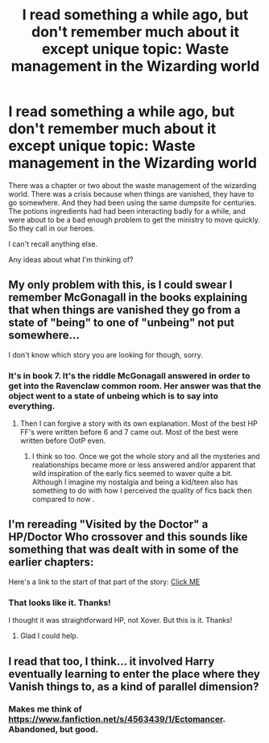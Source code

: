 #+TITLE: I read something a while ago, but don't remember much about it except unique topic: Waste management in the Wizarding world

* I read something a while ago, but don't remember much about it except unique topic: Waste management in the Wizarding world
:PROPERTIES:
:Author: Fallstar
:Score: 9
:DateUnix: 1406483238.0
:DateShort: 2014-Jul-27
:FlairText: Request
:END:
There was a chapter or two about the waste management of the wizarding world. There was a crisis because when things are vanished, they have to go somewhere. And they had been using the same dumpsite for centuries. The potions ingredients had had been interacting badly for a while, and were about to be a bad enough problem to get the ministry to move quickly. So they call in our heroes.

I can't recall anything else.

Any ideas about what I'm thinking of?


** My only problem with this, is I could swear I remember McGonagall in the books explaining that when things are vanished they go from a state of "being" to one of "unbeing" not put somewhere...

I don't know which story you are looking for though, sorry.
:PROPERTIES:
:Author: JustRuss79
:Score: 3
:DateUnix: 1406490368.0
:DateShort: 2014-Jul-28
:END:

*** It's in book 7. It's the riddle McGonagall answered in order to get into the Ravenclaw common room. Her answer was that the object went to a state of unbeing which is to say into everything.
:PROPERTIES:
:Author: Ocdar
:Score: 1
:DateUnix: 1406550182.0
:DateShort: 2014-Jul-28
:END:

**** Then I can forgive a story with its own explanation. Most of the best HP FF's were written before 6 and 7 came out. Most of the best were written before OotP even.
:PROPERTIES:
:Author: JustRuss79
:Score: 1
:DateUnix: 1406585484.0
:DateShort: 2014-Jul-29
:END:

***** I think so too. Once we got the whole story and all the mysteries and realationships became more or less answered and/or apparent that wild inspiration of the early fics seemed to waver quite a bit. Although I imagine my nostalgia and being a kid/teen also has something to do with how I perceived the quality of fics back then compared to now .
:PROPERTIES:
:Score: 2
:DateUnix: 1406686760.0
:DateShort: 2014-Jul-30
:END:


** I'm rereading "Visited by the Doctor" a HP/Doctor Who crossover and this sounds like something that was dealt with in some of the earlier chapters:

Here's a link to the start of that part of the story: [[https://www.fanfiction.net/s/4922483/14/Visited-by-a-Doctor][Click ME]]
:PROPERTIES:
:Author: with_the_hat
:Score: 2
:DateUnix: 1406678871.0
:DateShort: 2014-Jul-30
:END:

*** That looks like it. Thanks!

I thought it was straightforward HP, not Xover. But this is it. Thanks!
:PROPERTIES:
:Author: Fallstar
:Score: 1
:DateUnix: 1406760138.0
:DateShort: 2014-Jul-31
:END:

**** Glad I could help.
:PROPERTIES:
:Author: with_the_hat
:Score: 1
:DateUnix: 1406763029.0
:DateShort: 2014-Jul-31
:END:


** I read that too, I think... it involved Harry eventually learning to enter the place where they Vanish things to, as a kind of parallel dimension?
:PROPERTIES:
:Author: eve-
:Score: 1
:DateUnix: 1406496231.0
:DateShort: 2014-Jul-28
:END:

*** Makes me think of [[https://www.fanfiction.net/s/4563439/1/Ectomancer]]. Abandoned, but good.
:PROPERTIES:
:Author: ryanvdb
:Score: 2
:DateUnix: 1406534383.0
:DateShort: 2014-Jul-28
:END:
